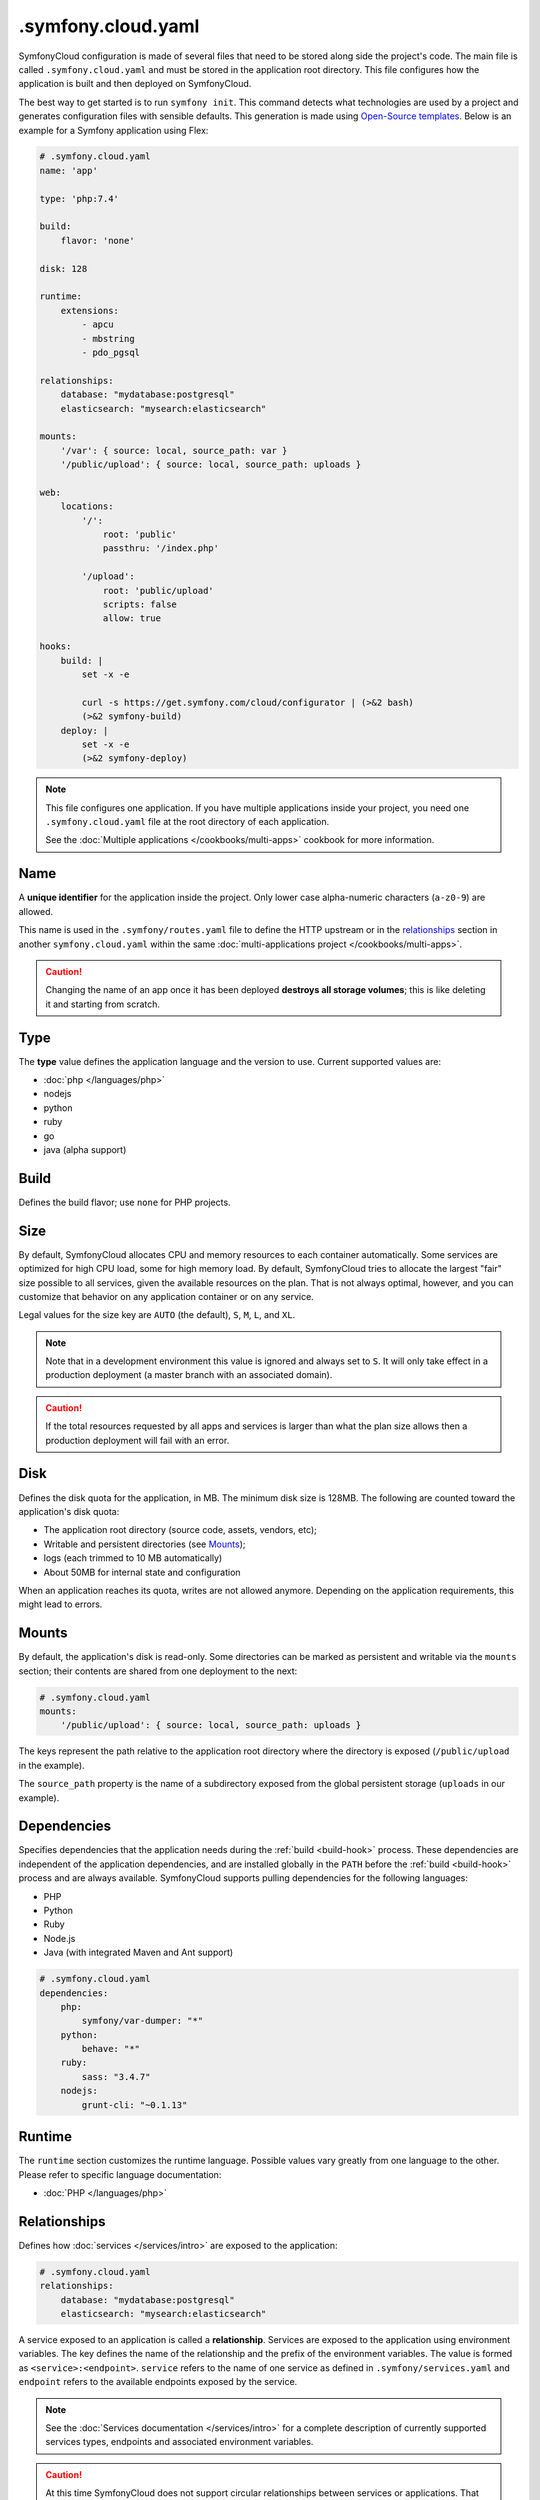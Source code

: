 .symfony.cloud.yaml
===================

SymfonyCloud configuration is made of several files that need to be stored along
side the project's code. The main file is called ``.symfony.cloud.yaml`` and
must be stored in the application root directory. This file configures how the
application is built and then deployed on SymfonyCloud.

The best way to get started is to run ``symfony init``. This command detects
what technologies are used by a project and generates configuration files with
sensible defaults. This generation is made using `Open-Source templates
<https://github.com/symfonycorp/cloud-templates>`_. Below is an example for a
Symfony application using Flex:

.. code-block:: yaml

    # .symfony.cloud.yaml
    name: 'app'

    type: 'php:7.4'

    build:
        flavor: 'none'

    disk: 128

    runtime:
        extensions:
            - apcu
            - mbstring
            - pdo_pgsql

    relationships:
        database: "mydatabase:postgresql"
        elasticsearch: "mysearch:elasticsearch"

    mounts:
        '/var': { source: local, source_path: var }
        '/public/upload': { source: local, source_path: uploads }

    web:
        locations:
            '/':
                root: 'public'
                passthru: '/index.php'

            '/upload':
                root: 'public/upload'
                scripts: false
                allow: true

    hooks:
        build: |
            set -x -e

            curl -s https://get.symfony.com/cloud/configurator | (>&2 bash)
            (>&2 symfony-build)
        deploy: |
            set -x -e
            (>&2 symfony-deploy)

.. note::

    This file configures one application. If you have multiple applications
    inside your project, you need one ``.symfony.cloud.yaml`` file at the root
    directory of each application.

    See the :doc:`Multiple applications </cookbooks/multi-apps>` cookbook for
    more information.

.. _application-name:

Name
~~~~

A **unique identifier** for the application inside the project. Only lower case
alpha-numeric characters (``a-z0-9``) are allowed.

This name is used in the ``.symfony/routes.yaml`` file to define the HTTP
upstream or in the `relationships`_ section in another ``symfony.cloud.yaml``
within the same :doc:`multi-applications project </cookbooks/multi-apps>`.

.. caution::

    Changing the name of an app once it has been deployed **destroys all storage
    volumes**; this is like deleting it and starting from scratch.

Type
~~~~

The **type** value defines the application language and the version to use.
Current supported values are:

* :doc:`php </languages/php>`
* nodejs
* python
* ruby
* go
* java (alpha support)

Build
~~~~~

Defines the build flavor; use ``none`` for PHP projects.

.. _config-size:

Size
~~~~

By default, SymfonyCloud allocates CPU and memory resources to each container
automatically. Some services are optimized for high CPU load, some for high
memory load. By default, SymfonyCloud tries to allocate the largest "fair" size
possible to all services, given the available resources on the plan. That is not
always optimal, however, and you can customize that behavior on any application
container or on any service.

Legal values for the size key are ``AUTO`` (the default), ``S``, ``M``, ``L``,
and ``XL``.

.. note::

    Note that in a development environment this value is ignored and always set
    to ``S``. It will only take effect in a production deployment (a master
    branch with an associated domain).

.. caution::

    If the total resources requested by all apps and services is larger than
    what the plan size allows then a production deployment will fail with an
    error.

.. _config-disk:

Disk
~~~~

Defines the disk quota for the application, in MB. The minimum disk size is
128MB. The following are counted toward the application's disk quota:

* The application root directory (source code, assets, vendors, etc);
* Writable and persistent directories (see `Mounts`_);
* logs (each trimmed to 10 MB automatically)
* About 50MB for internal state and configuration

When an application reaches its quota, writes are not allowed anymore. Depending
on the application requirements, this might lead to errors.

.. _mounts:

Mounts
~~~~~~

By default, the application's disk is read-only. Some directories can be marked
as persistent and writable via the ``mounts`` section; their contents are shared
from one deployment to the next:

.. code-block:: yaml

    # .symfony.cloud.yaml
    mounts:
        '/public/upload': { source: local, source_path: uploads }

The keys represent the path relative to the application root directory where the
directory is exposed (``/public/upload`` in the example).

The ``source_path`` property is the name of a subdirectory exposed from the
global persistent storage (``uploads`` in our example).

Dependencies
~~~~~~~~~~~~

Specifies dependencies that the application needs during the :ref:`build
<build-hook>` process. These dependencies are independent of the application
dependencies, and are installed globally in the ``PATH`` before the :ref:`build
<build-hook>` process and are always available. SymfonyCloud supports pulling
dependencies for the following languages:

* PHP
* Python
* Ruby
* Node.js
* Java (with integrated Maven and Ant support)

.. code-block:: yaml

    # .symfony.cloud.yaml
    dependencies:
        php:
            symfony/var-dumper: "*"
        python:
            behave: "*"
        ruby:
            sass: "3.4.7"
        nodejs:
            grunt-cli: "~0.1.13"

Runtime
~~~~~~~

The ``runtime`` section customizes the runtime language. Possible values vary
greatly from one language to the other. Please refer to specific language
documentation:

* :doc:`PHP </languages/php>`

.. _relationships:

Relationships
~~~~~~~~~~~~~

Defines how :doc:`services </services/intro>` are exposed to the application:

.. code-block:: yaml

    # .symfony.cloud.yaml
    relationships:
        database: "mydatabase:postgresql"
        elasticsearch: "mysearch:elasticsearch"

A service exposed to an application is called a **relationship**. Services are
exposed to the application using environment variables. The key defines the name
of the relationship and the prefix of the environment variables. The value is
formed as ``<service>:<endpoint>``. ``service`` refers to the name of one
service as defined in ``.symfony/services.yaml`` and ``endpoint`` refers to the
available endpoints exposed by the service.

.. note::

    See the :doc:`Services documentation </services/intro>` for a complete
    description of currently supported services types, endpoints and associated
    environment variables.

.. caution::

   At this time SymfonyCloud does not support circular relationships between
   services or applications. That means you cannot add a relationship in your
   ``.symfony.cloud.yaml`` that points to another application or service that
   itself points back to the first application.

Web
~~~

The ``web`` section defines how the application is publicly exposed.

The following subkeys are available:

* `locations`_
* `upstream`_
* `commands`_

Locations
.........

The ``locations`` section associates absolute URI prefixes (**location**) to
a specific configuration:

.. code-block:: yaml

    # .symfony.cloud.yaml
    web:
        locations:
            "/":
                root: "public"
                passthru: "/index.php"
                index:
                    - index.php
                expires: -1
                scripts: true
                allow: true
                rules:
                    '\.(gif|jpe?g|png)$':
                        expires: 60
            "/admin":
                expires: 300
                passthru: true
                allow: true

Here is the reference of ``location`` configurations:

* ``root`` defines the folder used to serve static content for the given
  location, relative to the application root. Typical values for this property
  are ``public`` or ``web``. Absolute paths are not supported.

  .. caution::

    SymfonyCloud requires that the location root must not be the root of the
    project. It is important for security that private file mounts are not
    web-accessible.

* ``expires``: Enables the ``Cache-Control`` and ``Expires`` headers for static
  resources. Can be a duration or ``-1`` for no caching (default). Times can be
  suffixed with "ms" (milliseconds), "s" (seconds), "m" (minutes), "h" (hours),
  "d" (days), "w" (weeks), "M" (months, 30d) or "y" (years, 365d).

* ``index`` determines the file (or files) to consider when serving a request
  for a directory. It can be a filename, an array of filenames, or ``null``.
  Typically ``index.php``.

* ``scripts`` allows or disallows execution of scripts in that location.
  Possible values are ``true`` or ``false``, default is ``true``.

* ``passthru`` makes requests forwarded to the application if the resource is
  missing. Typical values for non-PHP applications are ``true`` or ``false``. In a
  PHP application, the value is the path to the front controller such as
  ``/index.php`` or ``/app.php``. The default value is ``false``.

* ``headers`` defines any additional headers to apply to static assets. This
  section is a mapping of header names to header values. Responses sent by the
  application aren't affected.

* ``allow`` allows or disallows serving files which don't match a rule. Possible
  values are ``true`` or ``false``, default is ``true``.

* ``request_buffering`` allows to enable or disable request buffering. As most
  application servers do not support chunked requests (e.g. fpm, uwsgi),
  ``request_buffering`` is enabled by default.

* ``rules`` defines rules to override current settings for some requests. The
  key is a PCRE regular expression that is matched against the full request URI,
  content is the same structure as `locations`_ configuration.

Upstream
........

.. note::

    For PHP applications, this section is optional and generally do not need to
    be specified.

``upstream`` is an optional key that describes how the application listens to
requests, in particular which protocol is used:

.. code-block:: yaml

    # .symfony.cloud.yaml
    web:
        upstream:
            socket_family: tcp
            protocol: http

* ``socket_family`` describes whether the application listens on a Unix socket
  (``unix``) or a TCP one (``tcp``, the default). When defined to ``unix``,
  SymfonyCloud sets the ``SOCKET`` environment variable with the path to the
  socket that the application must listen to. With ``tcp``, SymfonyCloud
  sets the ``PORT`` environment variable with the port that the application must
  listen on.

  .. tip::

    If the application is not listening at the expected location, SymfonyCloud
    returns *502 Bad Gateway* errors.

* ``protocol`` specifies if the application expects to receive incoming requests
  over the HTTP or the FastCGI protocol. Possible values are ``http`` and
  ``fastcgi``. The default varies depending on the runtime the application is
  using.

Commands
........

.. note::

    For PHP applications, this section is optional and generally do not need to
    be specified.

Under the ``commands`` section, the ``start`` entry defines the command used to
launch the application server listening according to the `upstream`_
configuration:

.. code-block:: yaml

    # .symfony.cloud.yaml
    web:
        commands:
            start: "gunicorn -b $PORT project.wsgi:application"

Hooks
~~~~~

The ``hooks`` section defines the scripts that SymfonyCloud runs at specific
times of an application lifecycle, build, deploy and post-deploy:

.. code-block:: yaml

    # .symfony.cloud.yaml
    hooks:
        build: |
            set -x -e

            curl -s https://get.symfony.com/cloud/configurator | (>&2 bash)
            (>&2 symfony-build)
        deploy: |
            set -x -e

            (>&2 symfony-deploy)
        post_deploy: |
            symfony console app:index

.. caution::

    Each hook is executed as a single script, so they will be considered failed
    **only if the final command fails**. Starts the script with ``set -e`` to
    make them fail on the first failed command, this is the behavior of default
    templates.

Three hooks are available:

.. _build-hook:

* First, the **build** script runs when SymfonyCloud packages the application.
  At this time, the application source code is checked out, global
  `dependencies`_ are installed and the filesystem can be written at will but no
  :doc:`services </services/intro>` are available. This is the best time to run
  heavy-duty tasks that can be performed offline such as assets build or Symfony
  container compilation.

  .. caution::

    The *build* step creates a container image that is tied to the sha1 of
    the Git tree being built. This image is reused for all deployments and all
    environments, including production. This means that the build step **must**
    be environment agnostic.

.. _deploy-hook:

* Then, the **deploy** script runs when SymfonyCloud is deploying the
  application. During the execution of this script, services are available.
  However, the filesystem where the application lives is read-only, except for
  the ``mounts``. This is the perfect time to run tasks requiring services and
  essential for a successful deployment such as database migrations.

  .. caution::

    All incoming requests are held until the end of the execution of
    the *deploy* script. Make sure this script runs as fast as possible.

.. _post_deploy-hook:

* Finally, the **post_deploy** script runs once the application is deployed and
  started. Requests are flowing in and as for the *deploy* script, services are
  available but filesystem is read-only. This is the perfect time to run tasks
  that need to be performed online but are not essential for deployment, search
  engine indexation for example.

.. tip::

    ``symfony deploy`` streams the *build* logs only. Logs for the ``deploy``
    and ``post_deploy`` hooks are stored in ``/var/log/deploy.log``. Access them
    via ``symfony log deploy``.

To better understand the big picture and how those three steps articulate with
each other, we invite you to read about :ref:`building the application
<application-build>` and :ref:`deploying the application <application-deploy>`
in the :doc:`What is SymfonyCloud? </intro>` article.

.. tip::

    To execute some actions during the *deploy* or *post_deploy* hooks only for
    a specific environment (to do some anonymization for example), the simplest
    way is to use the ``SYMFONY_BRANCH`` environment variable in a condition:

    .. code-block:: yaml

        # .symfony.cloud.yaml
        hooks:
            deploy: |
                if [ "$SYMFONY_BRANCH" != "master" ]; then
                    symfony console app:dev:anonymize
                fi

.. _configurator:

curl -s https://get.symfony.com/cloud/configurator | (>&2 bash)
...............................................................

The **configurator** is a script specially crafted for SymfonyCloud.
It ensures that projects are always using the most up-to-date version of some
tools:

- `croncape <https://github.com/symfonycorp/croncape>`_
- `Symfony CLI <https://symfony.com/download>`_
- `Composer <https://getcomposer.org/download/>`_

Additionally, it creates some helpers: symfony-build_, symfony-deploy_,
symfony-database-migrate_, php-ext-install_, and yarn-install_.

.. _symfony-build:

(>&2 symfony-build)
...................

**symfony-build** is our recipe to build a Symfony application the best way
possible. It removes the development frontend, install the application
dependencies using Composer (and Yarn, by running `yarn-install`_), optimize the
autoloader, build Symfony cache if possible and finally build the production
assets using Encore.

Composer install is run using default flag values. If you need to override those
flags, you can define them using the ``$COMPOSER_FLAGS`` environment variable:

.. code-block:: yaml

    # .symfony.cloud.yaml
    hooks:
        build: |
            set -x -e

            curl -s https://get.symfony.com/cloud/configurator | (>&2 bash)
            (>&2 COMPOSER_FLAGS="--ignore-platform-reqs" symfony-build)

One can also set ``NO_YARN`` to any value to disable all Yarn and assets
automation during the symfony-build_ run.

.. _symfony-deploy:

(>&2 symfony-deploy)
....................

**symfony-deploy** is to be used each time a Symfony application is deployed.
Its purpose is to make Symfony cache used by the application if built by
symfony-build_, built it otherwise. When ran from the web container, it
also runs the symfony-database-migrate_ helper.

.. _symfony-database-migrate:

(>&2 symfony-database-migrate)
..............................

You usually don't need to worry about this helper.
**symfony-database-migrate** purpose is to run database migrations. By default,
it will run your Doctrine migrations if ``doctrine/doctrine-migrations-bundle``
is installed. If your application uses another migration system you can
override ``/app/.global/bin/symfony-database-migrate`` during build time and
symfony-deploy_ will make use of it. You can use this script at any moment if
you need to run migrations manually or if you need to run them for
:doc:`workers </cookbooks/workers>`.

.. _php-ext-install:

php-ext-install
...............

**php-ext-install** is a script that you can use to compile and install PHP
extensions not provided :ref:`out of the box <php-extensions-list>` by
SymfonyCloud. It is written specifically for SymfonyCloud to ensure fast and
reliable setup during the :ref:`build step <build-hook>`. It currently supports
three ways to fetch the sources from:

* From PECL: ``php-ext-install redis 5.3.1``

* From a URL: ``php-ext-install redis https://github.com/phpredis/phpredis/archive/5.3.1.tar.gz``

* From a Git repository: ``php-ext-install redis https://github.com/phpredis/phpredis.git 5.3.1``

To ensure your application can be built properly, it is recommended to run
``php-ext-install`` after the configurator_ but before symfony-build_:

.. code-block:: yaml

    # .symfony.cloud.yaml
    hooks:
        build: |
            set -x -e

            curl -s https://get.symfony.com/cloud/configurator | (>&2 bash)
            (>&2
                php-ext-install redis 5.3.1
                symfony-build
            )

When installing PECL PHP extensions, you can configure them directly as
*variables* instead:

.. code-block:: yaml

    variables:
        php-ext:
            redis: 5.3.1

.. note::

   Source code is cached between builds and compilation is skipped if it has
   already been done. Changing the source of downloads or the version will
   invalidate this cache.

.. tip::

   When downloading the source code, the compression algorithm will be
   automatically detected. The usual algorithms used by GNU tar are supported.

yarn-install
............

**yarn-install** is a script that installs Node and Yarn the best way possible
in a PHP container on SymfonyCloud. Similarly to Composer install, you can
customize Node setup and Yarn install behaviors using the following environment
variables:

* ``NVM_DIR``: Directory used to install NVM and Node. Default value is
  ``/app/.nvm``.

* ``NODE_VERSION``: Pinpoint the Node version that NVM is going to install.
  Default is ``--lts``

* ``YARN_FLAGS``: Flags to pass to ``yarn install``. No value by default.

Shall you need to use the Node installation setup by symfony-build_, you can
use the following snippet:

.. code-block:: yaml

    # .symfony.cloud.yaml
    hooks:
        build: |
            set -x -e

            curl -s https://get.symfony.com/cloud/configurator | (>&2 bash)
            (>&2 symfony-build)
            (>&2
                # Setup everything to use the Node installation
                unset NPM_CONFIG_PREFIX
                export NVM_DIR=${SYMFONY_APP_DIR}/.nvm
                set +x && . "${NVM_DIR}/nvm.sh" use --lts && set -x
                # Starting from here, everything is setup to use the same Node
                yarn encore dev
            )

Or if you want to use two different Node versions:

.. code-block:: yaml

    # .symfony.cloud.yaml
    hooks:
        build: |
            set -x -e

            curl -s https://get.symfony.com/cloud/configurator | (>&2 bash)
            (>&2 symfony-build)
            (>&2
                cd web/js_app
                unset NPM_CONFIG_PREFIX
                export NVM_DIR=${SYMFONY_APP_DIR}/.nvm

                NODE_VERSION=8 yarn-install

                # Setup everything to use the Node installation
                set +x && . "${NVM_DIR}/nvm.sh" use 8 && set -x

                # Starting from here, everything is setup to use Node 8
                yarn build --environment=prod
            )
